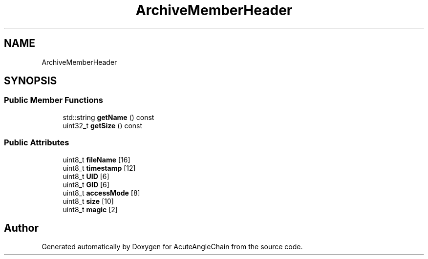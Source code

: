 .TH "ArchiveMemberHeader" 3 "Sun Jun 3 2018" "AcuteAngleChain" \" -*- nroff -*-
.ad l
.nh
.SH NAME
ArchiveMemberHeader
.SH SYNOPSIS
.br
.PP
.SS "Public Member Functions"

.in +1c
.ti -1c
.RI "std::string \fBgetName\fP () const"
.br
.ti -1c
.RI "uint32_t \fBgetSize\fP () const"
.br
.in -1c
.SS "Public Attributes"

.in +1c
.ti -1c
.RI "uint8_t \fBfileName\fP [16]"
.br
.ti -1c
.RI "uint8_t \fBtimestamp\fP [12]"
.br
.ti -1c
.RI "uint8_t \fBUID\fP [6]"
.br
.ti -1c
.RI "uint8_t \fBGID\fP [6]"
.br
.ti -1c
.RI "uint8_t \fBaccessMode\fP [8]"
.br
.ti -1c
.RI "uint8_t \fBsize\fP [10]"
.br
.ti -1c
.RI "uint8_t \fBmagic\fP [2]"
.br
.in -1c

.SH "Author"
.PP 
Generated automatically by Doxygen for AcuteAngleChain from the source code\&.
